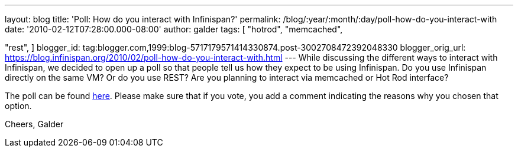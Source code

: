 ---
layout: blog
title: 'Poll: How do you interact with Infinispan?'
permalink: /blog/:year/:month/:day/poll-how-do-you-interact-with
date: '2010-02-12T07:28:00.000-08:00'
author: galder
tags: [ "hotrod",
"memcached",

"rest",
]
blogger_id: tag:blogger.com,1999:blog-5717179571414330874.post-3002708472392048330
blogger_orig_url: https://blog.infinispan.org/2010/02/poll-how-do-you-interact-with.html
---
While discussing the different ways to interact with Infinispan, we
decided to open up a poll so that people tell us how they expect to be
using Infinispan. Do you use Infinispan directly on the same VM? Or do
you use REST? Are you planning to interact via memcached or Hot Rod
interface?

The poll can be found
http://community.jboss.org/poll.jspa?poll=1035[here]. Please make sure
that if you vote, you add a comment indicating the reasons why you
chosen that option.

Cheers,
Galder
